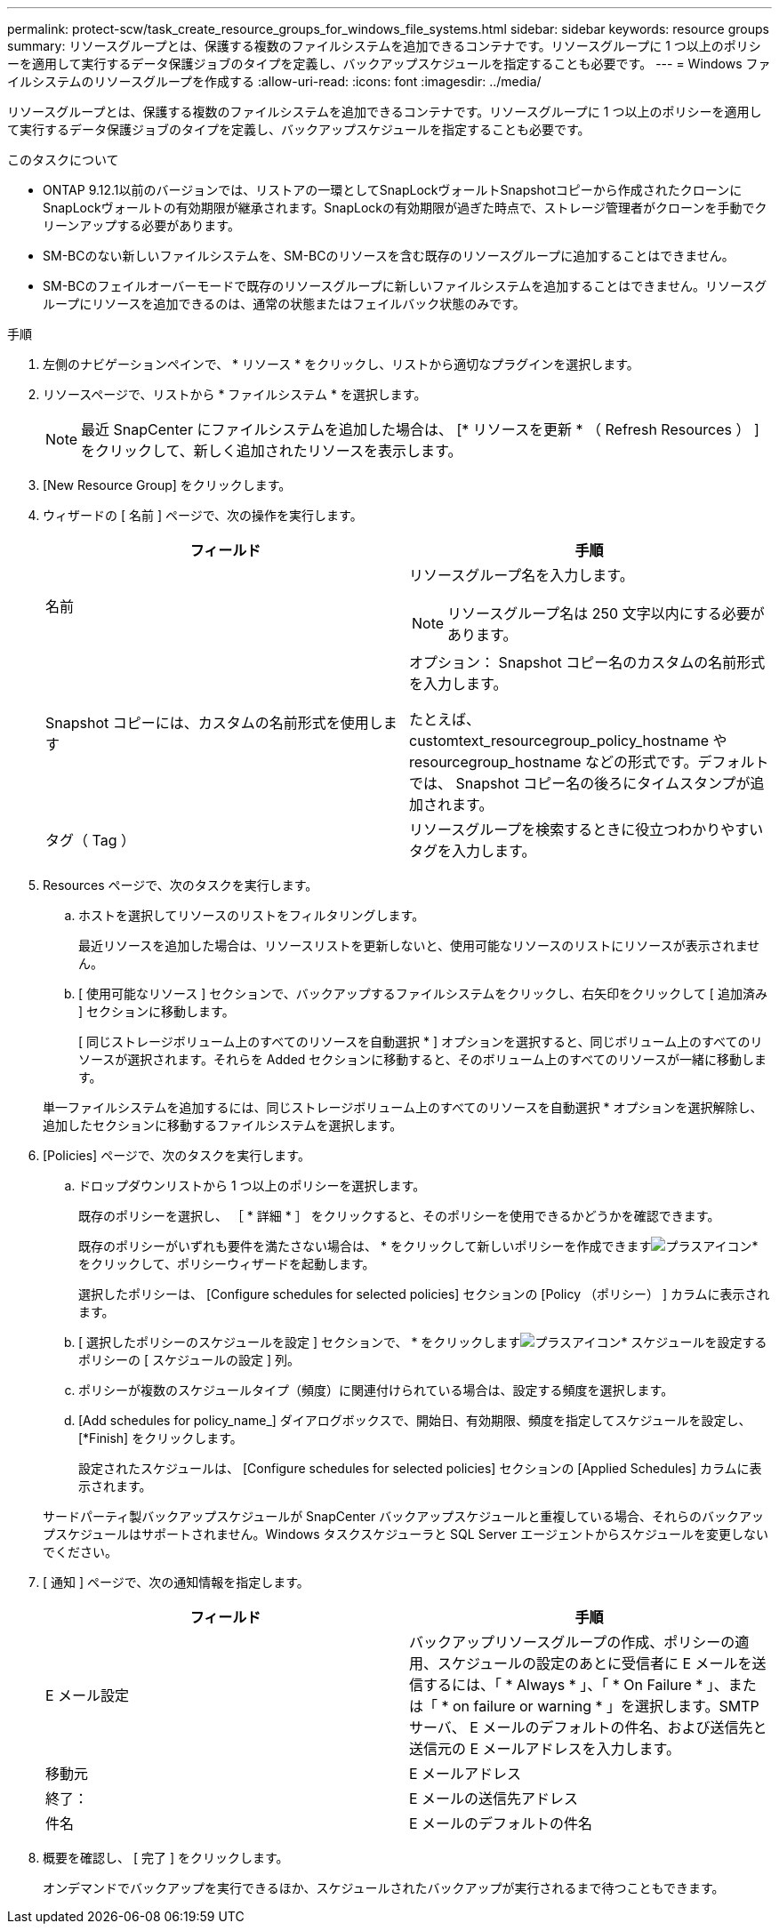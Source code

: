 ---
permalink: protect-scw/task_create_resource_groups_for_windows_file_systems.html 
sidebar: sidebar 
keywords: resource groups 
summary: リソースグループとは、保護する複数のファイルシステムを追加できるコンテナです。リソースグループに 1 つ以上のポリシーを適用して実行するデータ保護ジョブのタイプを定義し、バックアップスケジュールを指定することも必要です。 
---
= Windows ファイルシステムのリソースグループを作成する
:allow-uri-read: 
:icons: font
:imagesdir: ../media/


[role="lead"]
リソースグループとは、保護する複数のファイルシステムを追加できるコンテナです。リソースグループに 1 つ以上のポリシーを適用して実行するデータ保護ジョブのタイプを定義し、バックアップスケジュールを指定することも必要です。

.このタスクについて
* ONTAP 9.12.1以前のバージョンでは、リストアの一環としてSnapLockヴォールトSnapshotコピーから作成されたクローンにSnapLockヴォールトの有効期限が継承されます。SnapLockの有効期限が過ぎた時点で、ストレージ管理者がクローンを手動でクリーンアップする必要があります。
* SM-BCのない新しいファイルシステムを、SM-BCのリソースを含む既存のリソースグループに追加することはできません。
* SM-BCのフェイルオーバーモードで既存のリソースグループに新しいファイルシステムを追加することはできません。リソースグループにリソースを追加できるのは、通常の状態またはフェイルバック状態のみです。


.手順
. 左側のナビゲーションペインで、 * リソース * をクリックし、リストから適切なプラグインを選択します。
. リソースページで、リストから * ファイルシステム * を選択します。
+

NOTE: 最近 SnapCenter にファイルシステムを追加した場合は、 [* リソースを更新 * （ Refresh Resources ） ] をクリックして、新しく追加されたリソースを表示します。

. [New Resource Group] をクリックします。
. ウィザードの [ 名前 ] ページで、次の操作を実行します。
+
|===
| フィールド | 手順 


 a| 
名前
 a| 
リソースグループ名を入力します。


NOTE: リソースグループ名は 250 文字以内にする必要があります。



 a| 
Snapshot コピーには、カスタムの名前形式を使用します
 a| 
オプション： Snapshot コピー名のカスタムの名前形式を入力します。

たとえば、 customtext_resourcegroup_policy_hostname や resourcegroup_hostname などの形式です。デフォルトでは、 Snapshot コピー名の後ろにタイムスタンプが追加されます。



 a| 
タグ（ Tag ）
 a| 
リソースグループを検索するときに役立つわかりやすいタグを入力します。

|===
. Resources ページで、次のタスクを実行します。
+
.. ホストを選択してリソースのリストをフィルタリングします。
+
最近リソースを追加した場合は、リソースリストを更新しないと、使用可能なリソースのリストにリソースが表示されません。

.. [ 使用可能なリソース ] セクションで、バックアップするファイルシステムをクリックし、右矢印をクリックして [ 追加済み ] セクションに移動します。
+
[ 同じストレージボリューム上のすべてのリソースを自動選択 * ] オプションを選択すると、同じボリューム上のすべてのリソースが選択されます。それらを Added セクションに移動すると、そのボリューム上のすべてのリソースが一緒に移動します。

+
単一ファイルシステムを追加するには、同じストレージボリューム上のすべてのリソースを自動選択 * オプションを選択解除し、追加したセクションに移動するファイルシステムを選択します。



. [Policies] ページで、次のタスクを実行します。
+
.. ドロップダウンリストから 1 つ以上のポリシーを選択します。
+
既存のポリシーを選択し、 ［ * 詳細 * ］ をクリックすると、そのポリシーを使用できるかどうかを確認できます。

+
既存のポリシーがいずれも要件を満たさない場合は、 * をクリックして新しいポリシーを作成できますimage:../media/add_policy_from_resourcegroup.gif["プラスアイコン"]* をクリックして、ポリシーウィザードを起動します。

+
選択したポリシーは、 [Configure schedules for selected policies] セクションの [Policy （ポリシー） ] カラムに表示されます。

.. [ 選択したポリシーのスケジュールを設定 ] セクションで、 * をクリックしますimage:../media/add_policy_from_resourcegroup.gif["プラスアイコン"]* スケジュールを設定するポリシーの [ スケジュールの設定 ] 列。
.. ポリシーが複数のスケジュールタイプ（頻度）に関連付けられている場合は、設定する頻度を選択します。
.. [Add schedules for policy_name_] ダイアログボックスで、開始日、有効期限、頻度を指定してスケジュールを設定し、 [*Finish] をクリックします。
+
設定されたスケジュールは、 [Configure schedules for selected policies] セクションの [Applied Schedules] カラムに表示されます。



+
サードパーティ製バックアップスケジュールが SnapCenter バックアップスケジュールと重複している場合、それらのバックアップスケジュールはサポートされません。Windows タスクスケジューラと SQL Server エージェントからスケジュールを変更しないでください。

. [ 通知 ] ページで、次の通知情報を指定します。
+
|===
| フィールド | 手順 


 a| 
E メール設定
 a| 
バックアップリソースグループの作成、ポリシーの適用、スケジュールの設定のあとに受信者に E メールを送信するには、「 * Always * 」、「 * On Failure * 」、または「 * on failure or warning * 」を選択します。SMTP サーバ、 E メールのデフォルトの件名、および送信先と送信元の E メールアドレスを入力します。



 a| 
移動元
 a| 
E メールアドレス



 a| 
終了：
 a| 
E メールの送信先アドレス



 a| 
件名
 a| 
E メールのデフォルトの件名

|===
. 概要を確認し、 [ 完了 ] をクリックします。
+
オンデマンドでバックアップを実行できるほか、スケジュールされたバックアップが実行されるまで待つこともできます。


